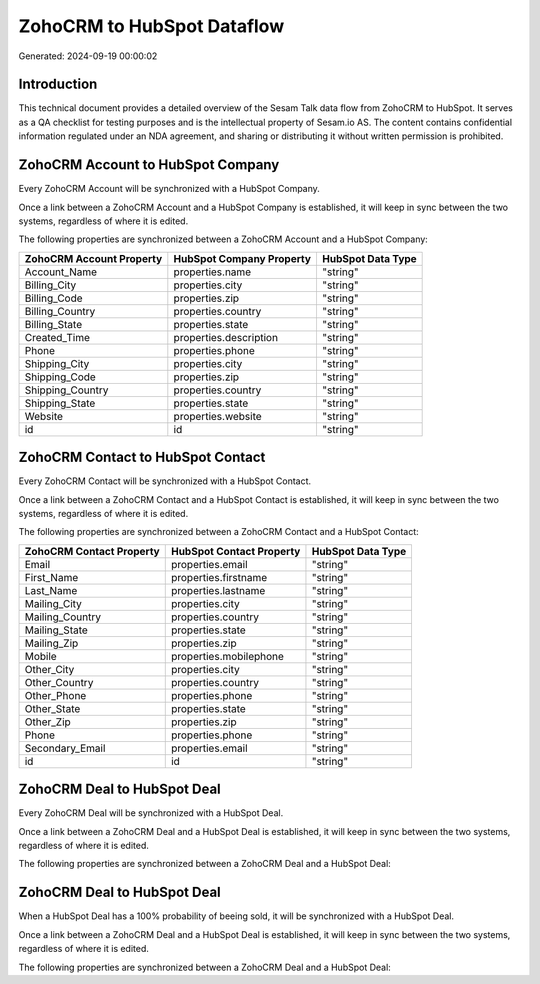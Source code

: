 ===========================
ZohoCRM to HubSpot Dataflow
===========================

Generated: 2024-09-19 00:00:02

Introduction
------------

This technical document provides a detailed overview of the Sesam Talk data flow from ZohoCRM to HubSpot. It serves as a QA checklist for testing purposes and is the intellectual property of Sesam.io AS. The content contains confidential information regulated under an NDA agreement, and sharing or distributing it without written permission is prohibited.

ZohoCRM Account to HubSpot Company
----------------------------------
Every ZohoCRM Account will be synchronized with a HubSpot Company.

Once a link between a ZohoCRM Account and a HubSpot Company is established, it will keep in sync between the two systems, regardless of where it is edited.

The following properties are synchronized between a ZohoCRM Account and a HubSpot Company:

.. list-table::
   :header-rows: 1

   * - ZohoCRM Account Property
     - HubSpot Company Property
     - HubSpot Data Type
   * - Account_Name
     - properties.name
     - "string"
   * - Billing_City
     - properties.city
     - "string"
   * - Billing_Code
     - properties.zip
     - "string"
   * - Billing_Country
     - properties.country
     - "string"
   * - Billing_State
     - properties.state
     - "string"
   * - Created_Time
     - properties.description
     - "string"
   * - Phone
     - properties.phone
     - "string"
   * - Shipping_City
     - properties.city
     - "string"
   * - Shipping_Code
     - properties.zip
     - "string"
   * - Shipping_Country
     - properties.country
     - "string"
   * - Shipping_State
     - properties.state
     - "string"
   * - Website
     - properties.website
     - "string"
   * - id
     - id
     - "string"


ZohoCRM Contact to HubSpot Contact
----------------------------------
Every ZohoCRM Contact will be synchronized with a HubSpot Contact.

Once a link between a ZohoCRM Contact and a HubSpot Contact is established, it will keep in sync between the two systems, regardless of where it is edited.

The following properties are synchronized between a ZohoCRM Contact and a HubSpot Contact:

.. list-table::
   :header-rows: 1

   * - ZohoCRM Contact Property
     - HubSpot Contact Property
     - HubSpot Data Type
   * - Email
     - properties.email
     - "string"
   * - First_Name
     - properties.firstname
     - "string"
   * - Last_Name
     - properties.lastname
     - "string"
   * - Mailing_City
     - properties.city
     - "string"
   * - Mailing_Country
     - properties.country
     - "string"
   * - Mailing_State
     - properties.state
     - "string"
   * - Mailing_Zip
     - properties.zip
     - "string"
   * - Mobile
     - properties.mobilephone
     - "string"
   * - Other_City
     - properties.city
     - "string"
   * - Other_Country
     - properties.country
     - "string"
   * - Other_Phone
     - properties.phone
     - "string"
   * - Other_State
     - properties.state
     - "string"
   * - Other_Zip
     - properties.zip
     - "string"
   * - Phone
     - properties.phone
     - "string"
   * - Secondary_Email
     - properties.email
     - "string"
   * - id
     - id
     - "string"


ZohoCRM Deal to HubSpot Deal
----------------------------
Every ZohoCRM Deal will be synchronized with a HubSpot Deal.

Once a link between a ZohoCRM Deal and a HubSpot Deal is established, it will keep in sync between the two systems, regardless of where it is edited.

The following properties are synchronized between a ZohoCRM Deal and a HubSpot Deal:

.. list-table::
   :header-rows: 1

   * - ZohoCRM Deal Property
     - HubSpot Deal Property
     - HubSpot Data Type


ZohoCRM Deal to HubSpot Deal
----------------------------
When a HubSpot Deal has a 100% probability of beeing sold, it  will be synchronized with a HubSpot Deal.

Once a link between a ZohoCRM Deal and a HubSpot Deal is established, it will keep in sync between the two systems, regardless of where it is edited.

The following properties are synchronized between a ZohoCRM Deal and a HubSpot Deal:

.. list-table::
   :header-rows: 1

   * - ZohoCRM Deal Property
     - HubSpot Deal Property
     - HubSpot Data Type

